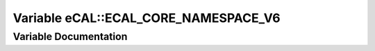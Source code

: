 .. _exhale_variable_namespaceeCAL_1a88e93dd91a0a426e27b1f98a9b0ecf93:

Variable eCAL::ECAL_CORE_NAMESPACE_V6
=====================================

.. did not find file this was defined in


Variable Documentation
----------------------


.. doxygenvariable:: eCAL::ECAL_CORE_NAMESPACE_V6
   :project: eCAL